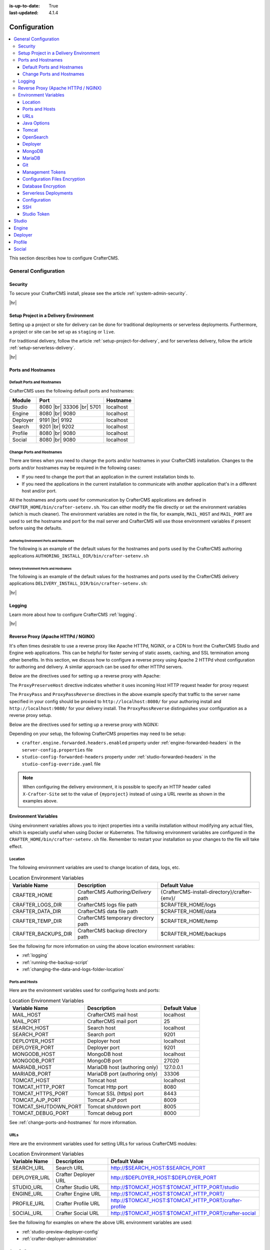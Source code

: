:is-up-to-date: True
:last-updated: 4.1.4

.. index:: Configuration, Ports, Hostnames, Apache HTTPd, Configure Reverse Proxy

.. _system-admin-configuration:

=============
Configuration
=============
.. contents::
    :local:
    :depth: 3

This section describes how to configure CrafterCMS.

---------------------
General Configuration
---------------------
^^^^^^^^
Security
^^^^^^^^
To secure your CrafterCMS install, please see the article :ref:`system-admin-security`.

|hr|

^^^^^^^^^^^^^^^^^^^^^^^^^^^^^^^^^^^^^^^
Setup Project in a Delivery Environment
^^^^^^^^^^^^^^^^^^^^^^^^^^^^^^^^^^^^^^^
Setting up a project or site for delivery can be done for traditional deployments or serverless deployments. Furthermore, a project or site can be set up as ``staging`` or ``live``.

For traditional delivery, follow the article :ref:`setup-project-for-delivery`, and for serverless delivery, follow the article :ref:`setup-serverless-delivery`.

|hr|

^^^^^^^^^^^^^^^^^^^
Ports and Hostnames
^^^^^^^^^^^^^^^^^^^
"""""""""""""""""""""""""""
Default Ports and Hostnames
"""""""""""""""""""""""""""
CrafterCMS uses the following default ports and hostnames:

.. list-table::
    :header-rows: 1

    * - Module
      - Port
      - Hostname
    * - Studio
      - 8080 |br| 33306 |br| 5701
      - localhost
    * - Engine
      - 8080 |br| 9080
      - localhost
    * - Deployer
      - 9191 |br| 9192
      - localhost
    * - Search
      - 9201 |br| 9202
      - localhost
    * - Profile
      - 8080 |br| 9080
      - localhost
    * - Social
      - 8080 |br| 9080
      - localhost

.. _change-ports-and-hostnames:

""""""""""""""""""""""""""
Change Ports and Hostnames
""""""""""""""""""""""""""

There are times when you need to change the ports and/or hostnames in your CrafterCMS installation.
Changes to the ports and/or hostnames may be required in the following cases:

- If you need to change the port that an application in the current installation binds to.
- If you need the applications in the current installation to communicate with another application that's in a different host and/or port.

All the hostnames and ports used for communication by CrafterCMS applications are defined in
``CRAFTER_HOME/bin/crafter-setenv.sh``. You can either modify the file directly or set the environment variables (which is much cleaner). The environment variables are noted in the file, for example, ``MAIL_HOST`` and ``MAIL_PORT`` are used to set the hostname and port for the mail server and CrafterCMS will use those environment variables if present before using the defaults.

.. _authoring-environment-ports-and-hostnames:

~~~~~~~~~~~~~~~~~~~~~~~~~~~~~~~~~~~~~~~~~
Authoring Environment Ports and Hostnames
~~~~~~~~~~~~~~~~~~~~~~~~~~~~~~~~~~~~~~~~~
The following is an example of the default values for the hostnames and ports used by the CrafterCMS authoring applications ``AUTHORING_INSTALL_DIR/bin/crafter-setenv.sh``

.. code-block:: bash
    :caption: *AUTHORING_INSTALL_DIR/bin/crafter-setenv.sh hostnames and ports with defaults*
    :linenos:

    export MAIL_HOST=${MAIL_HOST:="localhost"}
    export MAIL_PORT=${MAIL_PORT:="25"}
    export SEARCH_HOST=${SEARCH_HOST:="localhost"}
    export SEARCH_PORT=${SEARCH_PORT:="9201"}
    export DEPLOYER_HOST=${DEPLOYER_HOST:="localhost"}
    export DEPLOYER_PORT=${DEPLOYER_PORT:="9191"}
    export MONGODB_HOST=${MONGODB_HOST:="localhost"}
    export MONGODB_PORT=${MONGODB_PORT:="27020"}
    export MARIADB_HOST=${MARIADB_HOST:="127.0.0.1"}
    export MARIADB_PORT=${MARIADB_PORT:="33306"}
    export TOMCAT_HOST=${TOMCAT_HOST:="localhost"}
    export TOMCAT_HTTP_PORT=${TOMCAT_HTTP_PORT:="8080"}
    export TOMCAT_HTTPS_PORT=${TOMCAT_HTTPS_PORT:="8443"}
    export TOMCAT_AJP_PORT=${TOMCAT_AJP_PORT:="8009"}
    export TOMCAT_SHUTDOWN_PORT=${TOMCAT_SHUTDOWN_PORT:="8005"}
    export TOMCAT_DEBUG_PORT=${TOMCAT_DEBUG_PORT:="8000"}

.. _delivery-environment-ports-and-hostnames:

~~~~~~~~~~~~~~~~~~~~~~~~~~~~~~~~~~~~~~~~
Delivery Environment Ports and Hostnames
~~~~~~~~~~~~~~~~~~~~~~~~~~~~~~~~~~~~~~~~
The following is an example of the default values for the hostnames and ports used by the CrafterCMS delivery applications ``DELIVERY_INSTALL_DIR/bin/crafter-setenv.sh``:

.. code-block:: bash
    :caption: *DELIVERY_INSTALL_DIR/bin/crafter-setenv.sh hostnames and ports with defaults*
    :linenos:

    # -------------------- hostnames and ports --------------------
    export MAIL_HOST=${MAIL_HOST:="localhost"}
    export MAIL_PORT=${MAIL_PORT:="25"}
    export SEARCH_HOST=${SEARCH_HOST:="localhost"}
    export SEARCH_PORT=${SEARCH_PORT:="9202"}
    export DEPLOYER_HOST=${DEPLOYER_HOST:="localhost"}
    export DEPLOYER_PORT=${DEPLOYER_PORT:="9192"}
    export MONGODB_HOST=${MONGODB_HOST:="localhost"}
    export MONGODB_PORT=${MONGODB_PORT:="28020"}
    export TOMCAT_HOST=${TOMCAT_HOST:="localhost"}
    export TOMCAT_HTTP_PORT=${TOMCAT_HTTP_PORT:="9080"}
    export TOMCAT_HTTPS_PORT=${TOMCAT_HTTPS_PORT:="9443"}
    export TOMCAT_AJP_PORT=${TOMCAT_AJP_PORT:="9009"}
    export TOMCAT_SHUTDOWN_PORT=${TOMCAT_SHUTDOWN_PORT:="9005"}
    export TOMCAT_DEBUG_PORT=${TOMCAT_DEBUG_PORT:="9000"}

|hr|

^^^^^^^
Logging
^^^^^^^
Learn more about how to configure CrafterCMS :ref:`logging`.

|hr|

.. _reverse-proxy-configuration:

^^^^^^^^^^^^^^^^^^^^^^^^^^^^^^^^^^^^
Reverse Proxy (Apache HTTPd / NGINX)
^^^^^^^^^^^^^^^^^^^^^^^^^^^^^^^^^^^^
It's often times desirable to use a reverse proxy like Apache HTTPd, NGINX, or a CDN to front the CrafterCMS Studio and Engine web applications. This can be helpful for faster serving of static assets, caching, and SSL termination among other benefits. In this section, we discuss how to configure a reverse proxy using Apache 2 HTTPd vhost configuration
for authoring and delivery. A similar approach can be used for other HTTPd servers.

Below are the directives used for setting up a reverse proxy with Apache:

.. _configure-reverse-proxy-for-authoring:

.. code-block:: apache
   :caption: *Authoring Configuration*

   <VirtualHost *:80>
        ServerName authoring.example.com

        ProxyPreserveHost On

        # Proxy Authoring and Preview (Crafter Studio and Engine Preview)
        ProxyPassMatch ^/(studio/events)$  ws://localhost:8080/$1
        ProxyPass / http://localhost:8080/
        ProxyPassReverse / http://localhost:8080/

        # Configure the log files
        ErrorLog ${APACHE_LOG_DIR}/crafter-studio-error.log
        CustomLog ${APACHE_LOG_DIR}/crafter-studio-access.log combined
   </VirtualHost>

.. _configure-reverse-proxy-for-delivery:

.. code-block:: apache
   :caption: *Delivery Configuration*

   <VirtualHost *:80>
        ServerName example.com

        # Remember to change {path_to_craftercms_home} to CrafterCMS installation home
        # Remember to change {myproject} to your actual project name

        # Path to your CrafterCMS project
        DocumentRoot /{path_to_craftercms_home}/data/repos/sites/{myproject}

        RewriteEngine On
        # Assign CrafterCMS project for this vhost

        RewriteRule (.*) $1?crafterSite={myproject} [QSA,PT]

        # Block outside access to management services
        RewriteRule ^/api/1/cache / [NC,PT,L]
        RewriteRule ^/api/1/site/mappings / [NC,PT,L]
        RewriteRule ^/api/1/site/cache / [NC,PT,L]
        RewriteRule ^/api/1/site/context/destroy / [NC,PT,L]
        RewriteRule ^/api/1/site/context/rebuild / [NC,PT,L]

        # Take all inbound URLs and lower case them before proxying to Crafter Engine
        # Crafter Studio enforces lower-case URLs.
        # Using the rewrite rule below, the URL the user sees can be mixed-case,
        # however, what's sent to CrafterCMS is always lower-case.
        RewriteCond %{REQUEST_URI} !^/static-assets/.*$ [NC]
        RewriteCond %{REQUEST_URI} !^/api/.*$ [NC]
        RewriteMap lc int:tolower
        RewriteRule ^/(.*)$ /${lc:$1}

        ProxyPreserveHost On

        # Don't proxy static-asset, instead, serve directly from HTTPd
        ProxyPass /static-assets !

        # Proxy the rest to Crafter Engine
        ProxyPass / http://localhost:9080/
        ProxyPassReverse / http://localhost:9080/

        # Configure the log files
        ErrorLog ${APACHE_LOG_DIR}/crafter-engine-error.log
        CustomLog ${APACHE_LOG_DIR}/crafter-engine-access.log combined
    </VirtualHost>

The ``ProxyPreserveHost`` directive indicates whether it uses incoming Host HTTP request header for proxy request

The ``ProxyPass`` and ``ProxyPassReverse`` directives in the above example specify that traffic to the server name
specified in your config should be proxied to ``http://localhost:8080/`` for your authoring install and
``http://localhost:9080/`` for your delivery install. The ``ProxyPassReverse`` distinguishes your configuration
as a reverse proxy setup.

Below are the directives used for setting up a reverse proxy with NGINX:

.. _configure-reverse-proxy-for-authoring-nginx:

.. code-block:: nginx
    :caption: *NGINX Authoring Configuration*

    server {
        listen 80;
        server_name authoring.example.com;

        # Proxy Authoring and Preview (Crafter Studio and Engine Preview)
        location ~ ^/(studio/events)$ {
            proxy_pass http://localhost:8080;
            proxy_http_version 1.1;
            proxy_set_header Upgrade $http_upgrade;
            proxy_set_header Connection "upgrade";
        }

        location / {
            proxy_pass http://localhost:8080;
            proxy_set_header Host $host;
            proxy_set_header X-Real-IP $remote_addr;
            proxy_set_header X-Forwarded-For $proxy_add_x_forwarded_for;
            proxy_set_header X-Forwarded-Proto $scheme;
        }

        # Configure the log files
        error_log ${NGINX_LOG_DIR}/crafter-studio-error.log;
        access_log ${NGINX_LOG_DIR}/crafter-studio-access.log combined;
    }

.. _configure-reverse-proxy-for-delivery-nginx:

.. code-block:: nginx
    :caption: *NGINX Delivery Configuration*

    server {
        listen 80;
        server_name example.com;

        # Remember to change {path_to_craftercms_home} to CrafterCMS installation home
        # Remember to change {myproject} to your actual project name

        # Path to your CrafterCMS project
        root /{path_to_craftercms_home}/data/repos/sites/{myproject};

        location /static-assets/ {
            # Serve static assets directly from NGINX
            # Adjust the path as needed based on your setup
            alias /{path_to_craftercms_home}/data/repos/sites/{myproject}/static-assets/;
        }

        location / {
            rewrite ^/(.*)$ /$1?crafterSite={myproject} break;

            # Block outside access to management services
            rewrite ^/api/1/cache / break;
            rewrite ^/api/1/site/mappings / break;
            rewrite ^/api/1/site/cache / break;
            rewrite ^/api/1/site/context/destroy / break;
            rewrite ^/api/1/site/context/rebuild / break;

            # Take all inbound URLs and lower case them before proxying to Crafter Engine
            # Crafter Studio enforces lower-case URLs.
            # Using the rewrite rule below, the URL the user sees can be mixed-case,
            # however, what's sent to CrafterCMS is always lower-case.
            if ($request_uri !~ ^/static-assets/.*$ ) {
                if ($request_uri !~ ^/api/.*$ ) {
                    rewrite ^/(.*)$ /${lc:$1} break;
                }
            }

            proxy_pass http://localhost:9080/;
            proxy_set_header Host $host;
            proxy_set_header X-Real-IP $remote_addr;
            proxy_set_header X-Forwarded-For $proxy_add_x_forwarded_for;
            proxy_set_header X-Forwarded-Proto $scheme;
        }

        # Configure the log files
        error_log ${NGINX_LOG_DIR}/crafter-engine-error.log;
        access_log ${NGINX_LOG_DIR}/crafter-engine-access.log combined;
    }

Depending on your setup, the following CrafterCMS properties may need to be setup:

- ``crafter.engine.forwarded.headers.enabled`` property under :ref:`engine-forwarded-headers` in the ``server-config.properties`` file
- ``studio-config-forwarded-headers`` property under :ref:`studio-forwarded-headers` in the ``studio-config-override.yaml`` file

.. note::
    When configuring the delivery environment, it is possible to specify an HTTP header called ``X-Crafter-Site`` set to the value of ``{myproject}`` instead of using a URL rewrite as shown in the examples above.

.. _environment-variables:

^^^^^^^^^^^^^^^^^^^^^
Environment Variables
^^^^^^^^^^^^^^^^^^^^^
Using environment variables allows you to inject properties into a vanilla installation without modifying any actual files, which is especially useful when using Docker or Kubernetes. The following environment variables are configured in the ``CRAFTER_HOME/bin/crafter-setenv.sh``  file. Remember to restart your installation so your changes to the file will take effect.

.. _env-var-location:

""""""""
Location
""""""""
The following environment variables are used to change location of data, logs, etc.

.. list-table:: Location Environment Variables
    :header-rows: 1

    * - Variable Name
      - Description
      - Default Value
    * - CRAFTER_HOME
      - CrafterCMS *Authoring/Delivery* path
      - {CrafterCMS-install-directory}/crafter-{env}/
    * - CRAFTER_LOGS_DIR
      - CrafterCMS logs file path
      - $CRAFTER_HOME/logs
    * - CRAFTER_DATA_DIR
      - CrafterCMS data file path
      - $CRAFTER_HOME/data
    * - CRAFTER_TEMP_DIR
      - CrafterCMS temporary directory path
      - $CRAFTER_HOME/temp
    * - CRAFTER_BACKUPS_DIR
      - CrafterCMS backup directory path
      - $CRAFTER_HOME/backups

See the following for more information on using the above location environment variables:

- :ref:`logging`
- :ref:`running-the-backup-script`
- :ref:`changing-the-data-and-logs-folder-location`

.. _env-var-ports-and-hosts:

"""""""""""""""
Ports and Hosts
"""""""""""""""
Here are the environment variables used for configuring hosts and ports:

.. list-table:: Location Environment Variables
    :header-rows: 1

    * - Variable Name
      - Description
      - Default Value
    * - MAIL_HOST
      - CrafterCMS mail host
      - localhost
    * - MAIL_PORT
      - CrafterCMS mail port
      - 25
    * - SEARCH_HOST
      - Search host
      - localhost
    * - SEARCH_PORT
      - Search port
      - 9201
    * - DEPLOYER_HOST
      - Deployer host
      - localhost
    * - DEPLOYER_PORT
      - Deployer port
      - 9201
    * - MONGODB_HOST
      - MongoDB host
      - localhost
    * - MONGODB_PORT
      - MongoDB port
      - 27020
    * - MARIADB_HOST
      - MariaDB host (authoring only)
      - 127.0.0.1
    * - MARIADB_PORT
      - MariaDB port  (authoring only)
      - 33306
    * - TOMCAT_HOST
      - Tomcat host
      - localhost
    * - TOMCAT_HTTP_PORT
      - Tomcat Http port
      - 8080
    * - TOMCAT_HTTPS_PORT
      - Tomcat SSL (https) port
      - 8443
    * - TOMCAT_AJP_PORT
      - Tomcat AJP port
      - 8009
    * - TOMCAT_SHUTDOWN_PORT
      - Tomcat shutdown port
      - 8005
    * - TOMCAT_DEBUG_PORT
      - Tomcat debug port
      - 8000

See :ref:`change-ports-and-hostnames` for more information.

.. _env-var-urls:

""""
URLs
""""
Here are the environment variables used for setting URLs for various CrafterCMS modules:

.. list-table:: Location Environment Variables
    :header-rows: 1

    * - Variable Name
      - Description
      - Default Value
    * - SEARCH_URL
      - Search URL
      - http://\$SEARCH_HOST:\$SEARCH_PORT
    * - DEPLOYER_URL
      - Crafter Deployer URL
      - http://\$DEPLOYER_HOST:\$DEPLOYER_PORT
    * - STUDIO_URL
      - Crafter Studio URL
      - http://\$TOMCAT_HOST:\$TOMCAT_HTTP_PORT/studio
    * - ENGINE_URL
      - Crafter Engine URL
      - http://\$TOMCAT_HOST:\$TOMCAT_HTTP_PORT/
    * - PROFILE_URL
      - Crafter Profile URL
      - http://\$TOMCAT_HOST:\$TOMCAT_HTTP_PORT/crafter-profile
    * - SOCIAL_URL
      - Crafter Social URL
      - http://\$TOMCAT_HOST:\$TOMCAT_HTTP_PORT/crafter-social

See the following for examples on where the above URL environment variables are used:

- :ref:`studio-preview-deployer-config`
- :ref:`crafter-deployer-administration`


.. _env-var-java-options:

""""""""""""
Java Options
""""""""""""
Here are the environment variables used for setting Java JVM options:

.. list-table:: Java Options Environment Variables
    :header-rows: 1

    * - Variable Name
      - Description
      - Default Value
    * - OPENSEARCH_JAVA_OPTS
      - OpenSearch Java options
      - "-server -Xss1024K -Xmx1G"
    * - DEPLOYER_JAVA_OPTS
      - Deployer Java options
      - "-server -Xss1024K -Xmx1G"
    * - CATALINA_OPTS
      - Tomcat options
      - "-server -Xss1024K -Xms1G -Xmx4G"

See the following for examples using the Java options environment variable:

- :ref:`studio-performance-tuning`
- :ref:`engine-performance-tuning`

.. _env-var-tomcat:

""""""
Tomcat
""""""
Here are the environment variables used for configuring Tomcat:

.. list-table:: Tomcat Environment Variables
    :header-rows: 1

    * - Variable Name
      - Description
      - Default Value
    * - CATALINA_HOME
      - Apache Tomcat files path
      - $CRAFTER_HOME/bin/apache-tomcat
    * - CATALINA_PID
      - Tomcat process id file save path
      - $CATALINA_HOME/bin/tomcat.pid
    * - CATALINA_LOGS_DIR
      - Tomcat file logs path
      - $CRAFTER_LOGS_DIR/tomcat
    * - CATALINA_OUT
      - Tomcat main log file
      - $CATALINA_LOGS_DIR/catalina.out
    * - CATALINA_TMPDIR
      - Tomcat temporary directory
      - $CRAFTER_TEMP_DIR/tomcat

.. _env-var-opensearch:

""""""""""
OpenSearch
""""""""""
Here are the environment variables used for configuring OpenSearch:

.. list-table:: OpenSearch Environment Variables
    :header-rows: 1

    * - Variable Name
      - Description
      - Default Value
    * - OPENSEARCH_JAVA_HOME
      - OpenSearch Java home directory
      - $JAVA_HOME
    * - OPENSEARCH_HOME
      - OpenSearch home directory
      - $CRAFTER_BIN_DIR/opensearch
    * - OPENSEARCH_INDEXES_DIR
      - OpenSearch indexes directory
      - $CRAFTER_DATA_DIR/indexes-es
    * - OPENSEARCH_LOGS_DIR
      - OpenSearch log files directory
      - $CRAFTER_LOGS_DIR/logs/search
    * - OPENSEARCH_PID
      - OpenSearch process Id
      - $OPENSEARCH_HOME/opensearch.pid
    * - OPENSEARCH_USERNAME
      - OpenSearch username
      -
    * - OPENSEARCH_PASSWORD
      - OpenSearch password
      -
    * - SEARCH_DOCKER_NAME
      - OpenSearch Docker name
      - {env}-search

.. _env-var-deployer:

""""""""
Deployer
""""""""
Here are the environment variables used for configuring the Deployer:

.. list-table:: Deployer Environment Variables
    :header-rows: 1

    * - Variable Name
      - Description
      - Default Value
    * - DEPLOYER_HOME
      - Crafter Deployer jar files path
      - $CRAFTER_HOME/bin/crafter-deployer
    * - DEPLOYER_DATA_DIR
      - Deployer data files directory
      - $CRAFTER_DATA_DIR/deployer
    * - DEPLOYER_LOGS_DIR
      - Deployer log files directory
      - $CRAFTER_LOGS_DIR/deployer
    * - DEPLOYER_DEPLOYMENTS_DIR
      - Deployer deployments files directory
      - $CRAFTER_DATA_DIR/repos/sites
    * - DEPLOYER_SDOUT
      - Deployer SDOUT path
      - $DEPLOYER_LOGS_DIR/crafter-deployer.out
    * - DEPLOYER_PID
      - Deployer process id file
      - $DEPLOYER_HOME/crafter-deployer.pid

.. _env-var-mongodb:

"""""""
MongoDB
"""""""
Here are the environment variables used for configuring MongoDB:

.. list-table:: MongoDB Environment Variables
    :header-rows: 1

    * - Variable Name
      - Description
      - Default Value
    * - MONGODB_HOME
      - MongoDB files path
      - $CRAFTER_BIN_DIR/mongodb
    * - MONGODB_PID
      - MongoDB process id file save path
      - $MONGODB_DATA_DIR/mongod.lock
    * - MONGODB_DATA_DIR
      - MongoDB data directory
      - $CRAFTER_DATA_DIR/mongodb
    * - MONGODB_LOGS_DIR
      - MongoDB log files directory
      - $CRAFTER_LOGS_DIR/mongodb

.. _env-var-mariadb:

"""""""
MariaDB
"""""""
Here are the environment variables used for configuring MariaDB:

.. list-table:: MariaDB Environment Variables
    :header-rows: 1

    * - Variable Name
      - Description
      - Default Value
    * - MARIADB_SCHEMA
      - MariaDB schema
      - crafter
    * - MARIADB_HOME
      - MariaDB files path
      - $CRAFTER_BIN_DIR/dbms
    * - MARIADB_DATA_DIR
      - MariaDB data directory
      - $CRAFTER_DATA_DIR/db
    * - MARIADB_ROOT_USER
      - MariaDB root username
      -
    * - MARIADB_ROOT_PASSWD
      - MariaDB root password
      -
    * - MARIADB_USER
      - MariaDB username
      - crafter
    * - MARIADB_PASSWD
      - MariaDB user password
      - crafter
    * - MARIADB_SOCKET_TIMEOUT
      - MariaDB socket timeout
      - 60000
    * - MARIADB_TCP_TIMEOUT
      - MariaDB TCP timeout
      - 120
    * - MARIADB_PID
      - MariaDB process id file
      - \$MARIADB_HOME/\$HOSTNAME.pid

.. _env-var-git:

"""
Git
"""
Here are the environment variables used for configuring Git:

.. list-table:: Git Environment Variables
    :header-rows: 1

    * - Variable Name
      - Description
      - Default Value
    * - GIT_CONFIG_NOSYSTEM
      - Ignore Git system wide configuration file
      - true

.. _env-var-management-tokens:

"""""""""""""""""
Management Tokens
"""""""""""""""""
Here are the environment variables used for configuring Management Tokens.
Remember to update these per installation and provide these tokens to the status monitors:

.. list-table:: Management Tokens Environment Variables
    :header-rows: 1

    * - Variable Name
      - Description
      - Default Value
    * - STUDIO_MANAGEMENT_TOKEN
      - Authorization token for Studio
      - defaultManagementToken
    * - ENGINE_MANAGEMENT_TOKEN
      - Authorization token for Engine
      - defaultManagementToken
    * - DEPLOYER_MANAGEMENT_TOKEN
      - Authorization token for Deployer
      - defaultManagementToken
    * - PROFILE_MANAGEMENT_TOKEN
      - Authorization token for Profile
      - defaultManagementToken
    * - SOCIAL_MANAGEMENT_TOKEN
      - Authorization token for Social
      - defaultManagementToken

.. _env-var-configuration-files-encryption:

""""""""""""""""""""""""""""""
Configuration Files Encryption
""""""""""""""""""""""""""""""
Here are the environment variables used to encrypt and decrypt values inside configuration files:

.. list-table:: Configuration Files Encryption Environment Variables
    :header-rows: 1

    * - Variable Name
      - Description
      - Default Value
    * - CRAFTER_ENCRYPTION_KEY
      - Key used for encrypting properties
      - default_encryption_key
    * - CRAFTER_ENCRYPTION_SALT
      - Salt used for encrypting properties
      - default_encryption_salt

See the following for more information on using the configuration files encryption environment variables:

- :ref:`change-the-defaults`
- :ref:`crafter-deployer-administration`
- :ref:`cipher-configuration`

.. _env-var-database-encryption:

"""""""""""""""""""
Database Encryption
"""""""""""""""""""
Here are the environment variables used to encrypt and decrypt values in the database:

.. list-table:: Database Encryption Environment Variables
    :header-rows: 1

    * - Variable Name
      - Description
      - Default Value
    * - CRAFTER_SYSTEM_ENCRYPTION_KEY
      - Key used for encrypting database values
      - \<someDefaultKeyValue\>
    * - CRAFTER_SYSTEM_ENCRYPTION_SALT
      - Salt used for encrypting database values
      - \<someDefaultSaltValue\>

See - :ref:`cipher-configuration` for more information on using the above environment variables.

.. _env-var-serverless-deployments:

""""""""""""""""""""""
Serverless Deployments
""""""""""""""""""""""
Here are the environment variables used for serverless deployments:

.. list-table:: Serverless Deployments Environment Variables
    :header-rows: 1

    * - Variable Name
      - Description
      - Default Value
    * - AWS_S3_ENDPOINT
      - Endpoint used for accessing S3 buckets
      - ""
    * - AWS_S3_PATH_STYLE_ACCESS
      - Use path style URLs for accessing S3 buckets
      - false
    * - SERVERLESS_NAMESPACE
      - Namespace used for deployment
      - cloud-sites
    * - PREVIEW_BUCKET_NAME_PATTERN
      - Name pattern for S3 Preview bucket
      - ${SERVERLESS_NAMESPACE}-blobs-\${siteName}
    * - PREVIEW_BUCKET_PREFIX_PATTERN
      - Prefix pattern for S3 Preview bucket
      - ""
    * - STAGING_BUCKET_NAME_PATTERN
      - Name pattern for S3 Staging bucket
      - ${SERVERLESS_NAMESPACE}-site-\${siteName}-staging
    * - STAGING_BUCKET_PREFIX_PATTERN
      - Prefix pattern for S3 Staging bucket
      - ""
    * - LIVE_BUCKET_NAME_PATTERN
      - Name pattern for S3 Live bucket
      - ${SERVERLESS_NAMESPACE}-site-\${siteName}
    * - LIVE_BUCKET_PREFIX_PATTERN
      - Prefix pattern for S3 Live bucket
      - ""

See :ref:`blob-stores` for more information on using the above environment variables.

.. _env-var-configuration:

"""""""""""""
Configuration
"""""""""""""
Here are the configuration variables used in CrafterCMS:

.. list-table:: Configuration Environment Variables
    :header-rows: 1

    * - Variable Name
      - Description
      - Default Value
    * - CRAFTER_ENVIRONMENT
      - Name used for environment specific configurations in Studio, Engine and Deployer
      - default

See the following for examples on using the configuration environment variable:

- :ref:`engine-multi-environment-support`
- :ref:`studio-multi-environment-support`

.. _env-var-ssh:

"""
SSH
"""
Here are the SSH variables used in CrafterCMS:

.. list-table:: SSH Environment Variables
    :header-rows: 1

    * - Variable Name
      - Description
      - Default Value
    * - CRAFTER_SSH_CONFIG
      - CrafterCMS folder path for the SSH configuration
      - $CRAFTER_DATA_DIR/ssh |

.. _env-var-studio-token:

""""""""""""
Studio Token
""""""""""""
Here are the environment variables used for configuring Studio's access tokens for API's:

.. list-table:: Studio Configuration Environment Variables
    :header-rows: 1

    * - Variable Name
      - Description
      - Default Value
    * - STUDIO_TOKEN_ISSUER
      - Issuer for generated tokens
      - Crafter Studio
    * - STUDIO_TOKEN_VALID_ISSUERS
      - Issuer for generated tokens
      - Crafter Studio
    * - STUDIO_TOKEN_AUDIENCE
      - Audience for generation and validation of access tokens
      -
    * - STUDIO_TOKEN_TIMEOUT
      - Expiration time of access tokens in minutes
      - 5
    * - STUDIO_TOKEN_SIGN_PASSWORD
      - Password for signing the access tokens
      -
    * - STUDIO_TOKEN_ENCRYPT_PASSWORD
      - Password for encrypting the access tokens
      -
    * - STUDIO_REFRESH_TOKEN_NAME
      - Name of the cookie to store the refresh token
      - refresh_token
    * - STUDIO_REFRESH_TOKEN_MAX
      - Expiration time of the refresh token cookie in seconds
      - 300
    * - STUDIO_REFRESH_TOKEN_SECURE
      - Indicates if refresh token cookie should be secure
      - false

See :ref:`studio-access-tokens` for more information.

|hr|

------
Studio
------
Crafter Studio helps create and manage content and code in a project/site. Learn more about Crafter Studio configuration and administration in the articles :ref:`Studio Configuration <studio-config>` and :ref:`Studio Administration <studio-admin>`.

|hr|

------
Engine
------
Crafter Engine delivers the content to consumers/users. Learn more about Crafter Engine configuration and administration in the article :ref:`Engine Configuration <engine-config>`.

|hr|

--------
Deployer
--------
Crafter Deployer ties Studio and Engine together and is responsible for publishing content from Studio to Engine. Learn more about Crafter Deployer configuration and administration in :ref:`Deployer Administration and Configuration <crafter-deployer-administration>`.

|hr|

-------
Profile
-------
Crafter Profile provides a user identity augmentation capability. It allows the project/site developers to add metadata to existing identity (managed in LDAP for example) and add arbitrary metadata to it, or, it can manage the identity entirely if desired. Learn more about Crafter Profile configuration and administration in :ref:`Profile Configuration and Administration <crafter-profile-admin>`.

|hr|

-------
Social
-------
Crafter Social provides a user generated content management system. It allows the project/site developers to handle all actions related to user-generated content (UGC), including the creation, updating and moderation of content. Learn more about Crafter Social configuration and administration in :ref:`Social Configuration and Administration <crafter-social-admin>`.